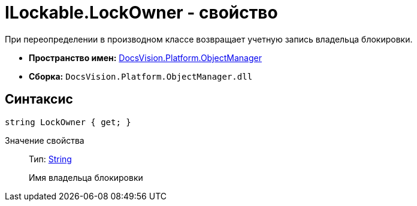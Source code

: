 = ILockable.LockOwner - свойство

При переопределении в производном классе возвращает учетную запись владельца блокировки.

* *Пространство имен:* xref:api/DocsVision/Platform/ObjectManager/ObjectManager_NS.adoc[DocsVision.Platform.ObjectManager]
* *Сборка:* `DocsVision.Platform.ObjectManager.dll`

== Синтаксис

[source,csharp]
----
string LockOwner { get; }
----

Значение свойства::
Тип: http://msdn.microsoft.com/ru-ru/library/system.string.aspx[String]
+
Имя владельца блокировки

